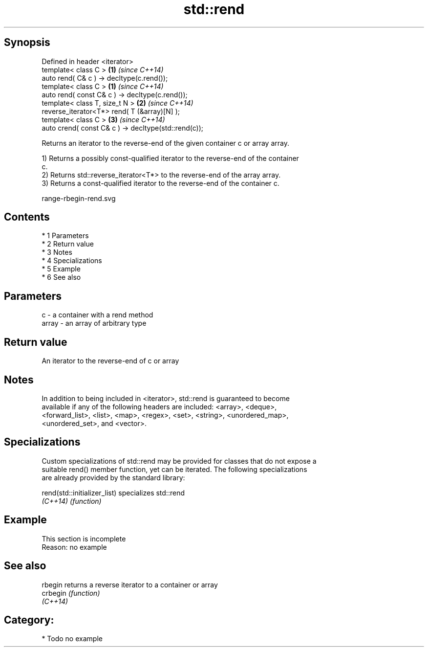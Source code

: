 .TH std::rend 3 "Apr 19 2014" "1.0.0" "C++ Standard Libary"
.SH Synopsis
   Defined in header <iterator>
   template< class C >                                 \fB(1)\fP \fI(since C++14)\fP
   auto rend( C& c ) -> decltype(c.rend());
   template< class C >                                 \fB(1)\fP \fI(since C++14)\fP
   auto rend( const C& c ) -> decltype(c.rend());
   template< class T, size_t N >                       \fB(2)\fP \fI(since C++14)\fP
   reverse_iterator<T*> rend( T (&array)[N] );
   template< class C >                                 \fB(3)\fP \fI(since C++14)\fP
   auto crend( const C& c ) -> decltype(std::rend(c));

   Returns an iterator to the reverse-end of the given container c or array array.

   1) Returns a possibly const-qualified iterator to the reverse-end of the container
   c.
   2) Returns std::reverse_iterator<T*> to the reverse-end of the array array.
   3) Returns a const-qualified iterator to the reverse-end of the container c.

   range-rbegin-rend.svg

.SH Contents

     * 1 Parameters
     * 2 Return value
     * 3 Notes
     * 4 Specializations
     * 5 Example
     * 6 See also

.SH Parameters

   c     - a container with a rend method
   array - an array of arbitrary type

.SH Return value

   An iterator to the reverse-end of c or array

.SH Notes

   In addition to being included in <iterator>, std::rend is guaranteed to become
   available if any of the following headers are included: <array>, <deque>,
   <forward_list>, <list>, <map>, <regex>, <set>, <string>, <unordered_map>,
   <unordered_set>, and <vector>.

.SH Specializations

   Custom specializations of std::rend may be provided for classes that do not expose a
   suitable rend() member function, yet can be iterated. The following specializations
   are already provided by the standard library:

   rend(std::initializer_list) specializes std::rend
   \fI(C++14)\fP                     \fI(function)\fP

.SH Example

    This section is incomplete
    Reason: no example

.SH See also

   rbegin  returns a reverse iterator to a container or array
   crbegin \fI(function)\fP
   \fI(C++14)\fP

.SH Category:

     * Todo no example
